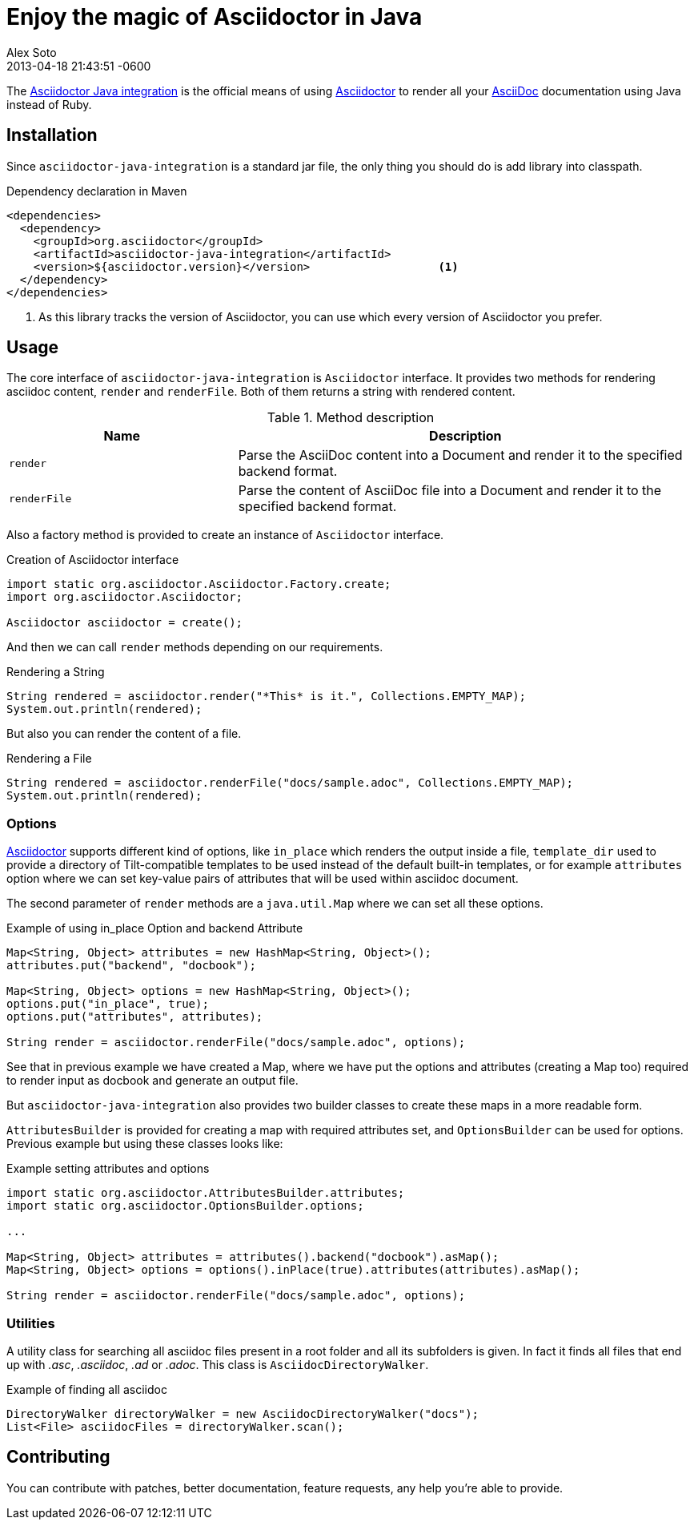 = Enjoy the magic of Asciidoctor in Java
Alex Soto
2013-04-18
:revdate: 2013-04-18 21:43:51 -0600
:page-tags: [announcement, plugin]
:compat-mode:
:asciidoc-ref: http://asciidoc.org
:asciidoctor-ref: link:/
:repo-ref: https://github.com/asciidoctor/asciidoctor-java-integration
:issues-ref: https://github.com/asciidoctor/asciidoctor-java-integration/issues

The {repo-ref}[Asciidoctor Java integration] is the official means of using {asciidoctor-ref}[Asciidoctor] to render all your {asciidoc-ref}[AsciiDoc] documentation using Java instead of Ruby.

== Installation

Since +asciidoctor-java-integration+ is a standard jar file, the only thing you should do is add library into classpath.

.Dependency declaration in Maven

```xml
<dependencies>
  <dependency>
    <groupId>org.asciidoctor</groupId>
    <artifactId>asciidoctor-java-integration</artifactId>
    <version>${asciidoctor.version}</version>                   <1>
  </dependency>
</dependencies>
```

<1> As this library tracks the version of Asciidoctor, you can use which every version of Asciidoctor you prefer.

== Usage

The core interface of +asciidoctor-java-integration+ is +Asciidoctor+ interface. It provides two methods for rendering asciidoc content, +render+ and +renderFile+. Both of them returns a string with rendered content.

.Method description
[cols="1m,2" options="header"]
|===
|Name
|Description

|render
|Parse the AsciiDoc content into a Document and render it to the specified backend format.

|renderFile
|Parse the content of AsciiDoc file into a Document and render it to the specified backend format.
|===

Also a factory method is provided to create an instance of +Asciidoctor+ interface.

.Creation of Asciidoctor interface

```java
import static org.asciidoctor.Asciidoctor.Factory.create;
import org.asciidoctor.Asciidoctor;

Asciidoctor asciidoctor = create();
```

And then we can call +render+ methods depending on our requirements.

.Rendering a String

```java
String rendered = asciidoctor.render("*This* is it.", Collections.EMPTY_MAP);
System.out.println(rendered);
```

But also you can render the content of a file.

.Rendering a File

```java
String rendered = asciidoctor.renderFile("docs/sample.adoc", Collections.EMPTY_MAP);
System.out.println(rendered);
```

=== Options

{asciidoctor-ref}[Asciidoctor] supports different kind of options, like +in_place+ which renders the output inside a file, +template_dir+ used to provide a directory of Tilt-compatible templates to be used instead of the default built-in templates, or for example +attributes+ option where we can set key-value pairs of attributes that will be used within asciidoc document.

The second parameter of +render+ methods are a +java.util.Map+ where we can set all these options.

.Example of using in_place Option and backend Attribute

```java
Map<String, Object> attributes = new HashMap<String, Object>();
attributes.put("backend", "docbook");

Map<String, Object> options = new HashMap<String, Object>();
options.put("in_place", true);
options.put("attributes", attributes);

String render = asciidoctor.renderFile("docs/sample.adoc", options);
```

See that in previous example we have created a Map, where we have put the options and attributes (creating a Map too) required to render input as docbook and generate an output file.

But +asciidoctor-java-integration+ also provides two builder classes to create these maps in a more readable form.

+AttributesBuilder+ is provided for creating a map with required attributes set, and +OptionsBuilder+ can be used for options. Previous example but using these classes looks like:

.Example setting attributes and options

```java
import static org.asciidoctor.AttributesBuilder.attributes;
import static org.asciidoctor.OptionsBuilder.options;

...

Map<String, Object> attributes = attributes().backend("docbook").asMap();
Map<String, Object> options = options().inPlace(true).attributes(attributes).asMap();

String render = asciidoctor.renderFile("docs/sample.adoc", options);
```

=== Utilities

A utility class for searching all asciidoc files present in a root folder and all its subfolders is given. In fact it finds all files that end up with _.asc_, _.asciidoc_, _.ad_ or _.adoc_. This class is +AsciidocDirectoryWalker+.

.Example of finding all asciidoc

```java
DirectoryWalker directoryWalker = new AsciidocDirectoryWalker("docs");
List<File> asciidocFiles = directoryWalker.scan();
```

== Contributing

You can contribute with patches, better documentation, feature requests, any help you're able to provide.
